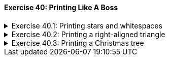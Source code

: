 ++++
<div class='exgroup'><h4>Exercise 40: Printing Like A Boss</h4>
++++

++++
<div class='ex'><details class='ex'><summary>Exercise 40.1: Printing stars and whitespaces</summary>
++++

Create a method `printWhitespaces(int size)` that prints the given amount of whitespaces.
Them method should not print a line break.

Reimplement or copy the method `printStars(int size)` from the
previous exercise.
++++
</details></div><!-- end ex 40.1-->
++++

++++
<div class='ex'><details class='ex'><summary>Exercise 40.2: Printing a right-aligned triangle</summary>
++++

Create the method `printTriangle(int size)` that prints a triangle using the methods `printWhitespaces` and `printStars`. *Note:* do not
print anything in the method itself, just call the helper methods to do the actual printing.

For example, the method call `printTriangle(4)` has the following output:

[source]
----
   *
  **
 ***
****
----
++++
</details></div><!-- end ex 40.2-->
++++

++++
<div class='ex'><details class='ex'><summary>Exercise 40.3: Printing a Christmas tree</summary>
++++

Create the method `xmasTree(int height)` that prints a Christmas tree using the mehtods
`printWhitespaces` and `printStars`. A Christmas tree consists of a triangle of
given height and a stand. The stand is two stars tall and three stars wide and it is located in the
center of the bottom of the triangle.

*Note:* do not print anything in the method itself, just call the
helper methods to do the actual printing.

The method call `xmasTree(4)`, for example, has the following output:

[source]
----
   *
  ***
 *****
*******
  ***
  ***
----

The method call `xmasTree(10)` has the following output:

[source]
----
         *
        ***
       *****
      *******
     *********
    ***********
   *************
  ***************
 *****************
*******************
        ***
        ***
----

*Second note:* You don't need to worry about heights below 3!
++++
</details></div><!-- end ex 40.3-->
++++
++++
</div> <!--ex group 40-->
++++
